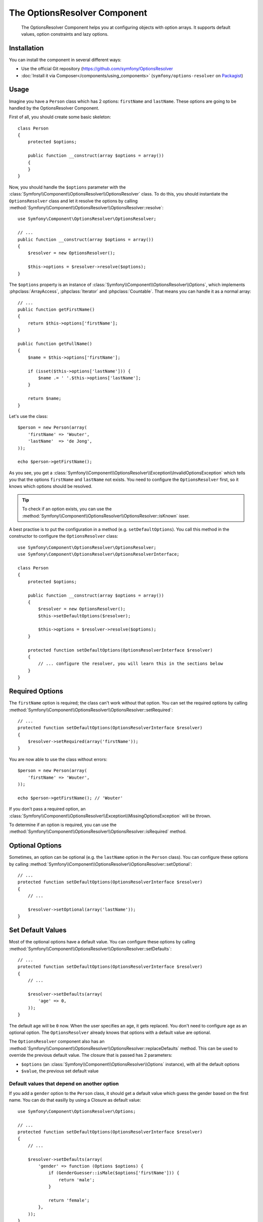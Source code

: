 .. index::
    single: Options Resolver
    single: Components; OptionsResolver

The OptionsResolver Component
=============================

    The OptionsResolver Component helps you at configuring objects with option
    arrays. It supports default values, option constraints and lazy options.

.. versionadded:: 2.1
    The OptionsResolver Component is new in Symfony2.1, it can be found in the
    Form component in older versions.

Installation
------------

You can install the component in several different ways:

* Use the official Git repository (https://github.com/symfony/OptionsResolver
* :doc:`Install it via Composer</components/using_components>` (``symfony/options-resolver`` on `Packagist`_)

Usage
-----

Imagine you have a ``Person`` class which has 2 options: ``firstName`` and
``lastName``. These options are going to be handled by the OptionsResolver
Component.

First of all, you should create some basic skeleton::

    class Person
    {
        protected $options;

        public function __construct(array $options = array())
        {
        }
    }

Now, you should handle the ``$options`` parameter with the
:class:`Symfony\\Component\\OptionsResolver\\OptionsResolver` class. To do
this, you should instantiate the ``OptionsResolver`` class and let it resolve
the options by calling
:method:`Symfony\\Component\\OptionsResolver\\OptionsResolver::resolve`::

    use Symfony\Component\OptionsResolver\OptionsResolver;

    // ...
    public function __construct(array $options = array())
    {
        $resolver = new OptionsResolver();

        $this->options = $resolver->resolve($options);
    }

The ``$options`` property is an instance of
:class:`Symfony\\Component\\OptionsResolver\\Options`, which implements
:phpclass:`ArrayAccess`, :phpclass:`Iterator` and :phpclass:`Countable`. That
means you can handle it as a normal array::

    // ...
    public function getFirstName()
    {
        return $this->options['firstName'];
    }

    public function getFullName()
    {
        $name = $this->options['firstName'];

        if (isset($this->options['lastName'])) {
            $name .= ' '.$this->options['lastName'];
        }

        return $name;
    }

Let's use the class::

    $person = new Person(array(
        'firstName' => 'Wouter',
        'lastName'  => 'de Jong',
    ));

    echo $person->getFirstName();

As you see, you get a
:class:`Symfony\\Component\\OptionsResolver\\Exception\\InvalidOptionsException`
which tells you that the options ``firstName`` and ``lastName`` not exists.
You need to configure the ``OptionsResolver`` first, so it knows which options
should be resolved.

.. tip::

    To check if an option exists, you can use the
    :method:`Symfony\\Component\\OptionsResolver\\OptionsResolver::isKnown` isser.

A best practise is to put the configuration in a method (e.g.
``setDefaultOptions``). You call this method in the constructor to configure
the ``OptionsResolver`` class::

    use Symfony\Component\OptionsResolver\OptionsResolver;
    use Symfony\Component\OptionsResolver\OptionsResolverInterface;

    class Person
    {
        protected $options;

        public function __construct(array $options = array())
        {
            $resolver = new OptionsResolver();
            $this->setDefaultOptions($resolver);

            $this->options = $resolver->resolve($options);
        }

        protected function setDefaultOptions(OptionsResolverInterface $resolver)
        {
            // ... configure the resolver, you will learn this in the sections below
        }
    }

Required Options
----------------

The ``firstName`` option is required; the class can't work without that
option. You can set the required options by calling
:method:`Symfony\\Component\\OptionsResolver\\OptionsResolver::setRequired`::

    // ...
    protected function setDefaultOptions(OptionsResolverInterface $resolver)
    {
        $resolver->setRequired(array('firstName'));
    }

You are now able to use the class without errors::

    $person = new Person(array(
        'firstName' => 'Wouter',
    ));

    echo $person->getFirstName(); // 'Wouter'

If you don't pass a required option, an
:class:`Symfony\\Component\\OptionsResolver\\Exception\\MissingOptionsException`
will be thrown.

To determine if an option is required, you can use the
:method:`Symfony\\Component\\OptionsResolver\\OptionsResolver::isRequired`
method.

Optional Options
----------------

Sometimes, an option can be optional (e.g. the ``lastName`` option in the
``Person`` class). You can configure these options by calling
:method:`Symfony\\Component\\OptionsResolver\\OptionsResolver::setOptional`::

    // ...
    protected function setDefaultOptions(OptionsResolverInterface $resolver)
    {
        // ...

        $resolver->setOptional(array('lastName'));
    }

Set Default Values
------------------

Most of the optional options have a default value. You can configure these
options by calling
:method:`Symfony\\Component\\OptionsResolver\\OptionsResolver::setDefaults`::

    // ...
    protected function setDefaultOptions(OptionsResolverInterface $resolver)
    {
        // ...

        $resolver->setDefaults(array(
            'age' => 0,
        ));
    }

The default age will be ``0`` now. When the user specifies an age, it gets
replaced. You don't need to configure ``age`` as an optional option. The
``OptionsResolver`` already knows that options with a default value are
optional.

The ``OptionsResolver`` component also has an
:method:`Symfony\\Component\\OptionsResolver\\OptionsResolver::replaceDefaults`
method. This can be used to override the previous default value. The closure
that is passed has 2 parameters:

* ``$options`` (an :class:`Symfony\\Component\\OptionsResolver\\Options`
  instance), with all the default options
* ``$value``, the previous set default value

Default values that depend on another option
~~~~~~~~~~~~~~~~~~~~~~~~~~~~~~~~~~~~~~~~~~~~

If you add a ``gender`` option to the ``Person`` class, it should get a
default value which guess the gender based on the first name. You can do that
easilly by using a Closure as default value::

    use Symfony\Component\OptionsResolver\Options;

    // ...
    protected function setDefaultOptions(OptionsResolverInterface $resolver)
    {
        // ...

        $resolver->setDefaults(array(
            'gender' => function (Options $options) {
                if (GenderGuesser::isMale($options['firstName'])) {
                    return 'male';
                }
                
                return 'female';
            },
        ));
    }

Configure allowed values
------------------------

Not all values are valid values for options. For instance, the ``gender``
option can only be ``female`` or ``male``. You can configure these allowed
values by calling
:method:`Symfony\\Component\\OptionsResolver\\OptionsResolver::setAllowedValues`::

    // ...
    protected function setDefaultOptions(OptionsResolverInterface $resolver)
    {
        // ...

        $resolver->setAllowedValues(array(
            'gender' => array('male', 'female'),
        ));
    }

There is also a
:method:`Symfony\\Component\\OptionsResolver\\OptionsResolver::addAllowedValues`
method, which you can use if you want to add an allowed value to the previous
setted allowed values.

Configure allowed Types
~~~~~~~~~~~~~~~~~~~~~~~

You can also specify allowed types. For instance, the ``firstName`` option can
be anything, but it must be a string. You can configure these types by calling
:method:`Symfony\\Component\\OptionsResolver\\OptionsResolver::setAllowedTypes`::

    // ...
    protected function setDefaultOptions(OptionsResolverInterface $resolver)
    {
        // ...

        $resolver->setAllowedTypes(array(
            'firstName' => 'string',
        ));
    }

There is also a
:method:`Symfony\\Component\\OptionsResolver\\OptionsResolver::addAllowedTypes`
method, which you can use to add an allowed type to the previous allowed types.

Normalize the Options
---------------------

Some values needs to be normalized before you can use them. For instance, the
``firstName`` should always start with an uppercase letter. To do that, you can
write normalizers. These Closures will be executed after all options are
passed and return the normalized value. You can configure these normalizers by
calling
:method:`Symfony\\Components\\OptionsResolver\\OptionsResolver::setNormalizers`::

    // ...
    protected function setDefaultOptions(OptionsResolverInterface $resolver)
    {
        // ...

        $resolver->setNormalizers(array(
            'firstName' => function (Options $options, $value) {
                return ucfirst($value);
            },
        ));
    }

You see that the closure also get an ``$options`` parameter. Sometimes, you
need to use the other options for normalizing.

.. _Packagist: https://packagist.org/packages/symfony/options-resolver
